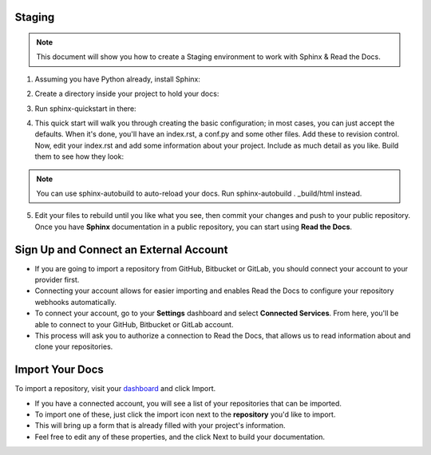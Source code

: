 .. _STAGING:

Staging
========

.. Note:: This document will show you how to create a Staging environment to work with Sphinx & Read the Docs.


1. Assuming you have Python already, install Sphinx:

.. code-block:: python
   :linenos: 
   
   sudo pip install sphinx sphinx-autobuild
        

2. Create a directory inside your project to hold your docs:

.. code-block:: bash
    :linenos: 
   
    cd /path/to/project
    mkdir docs
        
        
3. Run sphinx-quickstart in there:

.. code-block:: bash
   :linenos: 
   
   cd docs
   sphinx-quickstart

        
4. This quick start will walk you through creating the basic configuration; in most cases, you can just accept the defaults. When it's done, you'll have an index.rst, a conf.py and some other files. Add these to revision control. Now, edit your index.rst and add some information about your project. Include as much detail as you like. Build them to see how they look:

.. code-block:: bash
   :linenos: 
       
   make html
        
.. Note::  You can use sphinx-autobuild to auto-reload your docs. Run sphinx-autobuild . _build/html instead. 


5. Edit your files to rebuild until you like what you see, then commit your changes and push to your public repository. Once you have **Sphinx** documentation in a public repository, you can start using **Read the Docs**.



Sign Up and Connect an External Account
========================================
- If you are going to import a repository from GitHub, Bitbucket or GitLab, you should connect your account to your provider first. 
- Connecting your account allows for easier importing and enables Read the Docs to configure your repository webhooks automatically.
- To connect your account, go to your **Settings** dashboard and select **Connected Services**. From here, you'll be able to connect to your GitHub, Bitbucket or GitLab account. 
- This process will ask you to authorize a connection to Read the Docs, that allows us to read information about and clone your repositories.



Import Your Docs
========================================
To import a repository, visit your `dashboard <https://readthedocs.org/dashboard>`_  and click Import.

- If you have a connected account, you will see a list of your repositories that can be imported.
- To import one of these, just click the import icon next to the **repository** you'd like to import. 
- This will bring up a form that is already filled with your project's information. 
- Feel free to edit any of these properties, and the click Next to build your documentation.
